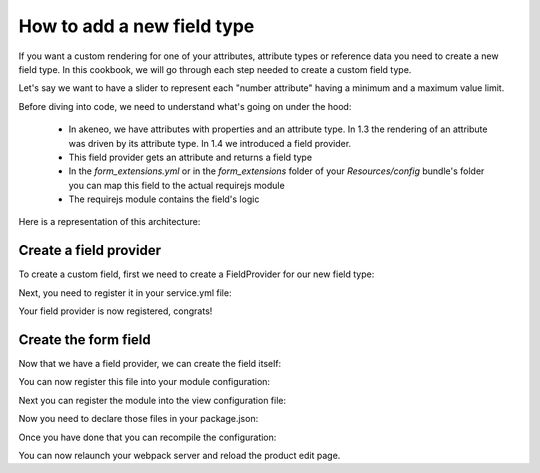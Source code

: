 How to add a new field type
===========================

If you want a custom rendering for one of your attributes, attribute types or reference data you need to create a new field type. In this cookbook, we will go through each step needed to create a custom field type.

Let's say we want to have a slider to represent each "number attribute" having a minimum and a maximum value limit.

Before diving into code, we need to understand what's going on under the hood:

 - In akeneo, we have attributes with properties and an attribute type. In 1.3 the rendering of an attribute was driven by its attribute type. In 1.4 we introduced a field provider.
 - This field provider gets an attribute and returns a field type
 - In the `form_extensions.yml` or in the `form_extensions` folder of your `Resources/config` bundle's folder you can map this field to the actual requirejs module
 - The requirejs module contains the field's logic


Here is a representation of this architecture:

.. image:: field_process.png

Create a field provider
+++++++++++++++++++++++

To create a custom field, first we need to create a FieldProvider for our new field type:

.. code-block:: php
    :linenos:

    <?php

    namespace Acme\Bundle\CustomBundle\Enrich\Provider\Field;

    use Pim\Component\Catalog\Model\AttributeInterface;
    use Pim\Bundle\EnrichBundle\Provider\Field\FieldProviderInterface;

    class RangeFieldProvider implements FieldProviderInterface
    {
        /**
         * {@inheritdoc}
         */
        public function getField($attribute)
        {
            return 'acme-range-field';
        }

        /**
         * {@inheritdoc}
         */
        public function supports($element)
        {
            //We only support number fields that have a number min and max property
            return $element instanceof AttributeInterface &&
                $element->getAttributeType() === 'pim_catalog_number' &&
                null !== $element->getNumberMin() &&
                null !== $element->getNumberMax();
        }
    }


Next, you need to register it in your service.yml file:

.. code-block:: yaml
    :linenos:

    parameters:
        acme.custom.provider.field.range.class: Acme\Bundle\CustomBundle\Enrich\Provider\Field\RangeFieldProvider

    services:
        acme.custom.provider.field.range:
            class: %acme.custom.provider.field.range.class%
            tags:
                - { name: pim_enrich.provider.field, priority: 90 }


Your field provider is now registered, congrats!

Create the form field
+++++++++++++++++++++

Now that we have a field provider, we can create the field itself:

.. code-block:: javascript
    :linenos:

    /*
     * src/view/product/field/range.tsx
     */
    import * as React from 'react';
    import { Value } from 'pim/model/product/value';
    import { Attribute } from 'pim/model/catalog/attribute';

    export default (
      { value, attribute, onFieldChange }:
      { value: Value, attribute: Attribute, onFieldChange: any }
    ) => {
      return <input type="range" min={attribute.number_min} max={attribute.number_max} value={ value.data || '' }
        onChange={ (event: any) => { fieldChanged(event, onFieldChange, value, attribute) }  }
        data-field={ attribute.code }
        data-locale={ value.locale }
        data-scope={ value.scope }
      />;
    }

    const fieldChanged = (event: any, onFieldChange: any, value: Value, attribute: Attribute) => {
      const data = event.currentTarget.value;

      onFieldChange(Object.assign({}, value, {data}), attribute);
    }

You can now register this file into your module configuration:

.. code-block:: json
    :linenos:

    // src/config/modules.json
    {
      "view/product/field/range": "acme/view/product/field/range"
    }

Next you can register the module into the view configuration file:

.. code-block:: json
    :linenos:

    // src/config/views.json
    [
      {
        "code": "acme/product/edit/tabs/attributes/field/range",
        "view": "view/product/field/range",
        "parent": "pim/product/edit/tabs/attributes/fields/field",
        "section": "fields",
        "attribute_type": "acme-range-field"
      }
    ]

Now you need to declare those files in your package.json:

.. code-block:: json
    :linenos:

    "akeneo-pim": {
      "views": "src/config/views.json",
      "modules-mapping": "src/config/modules.json"
    }

Once you have done that you can recompile the configuration:

.. code-block:: bash
    :linenos:

    node ./node_modules/.bin/pim-discover-modules
    node ./node_modules/.bin/pim-compile-modules

You can now relaunch your webpack server and reload the product edit page.
